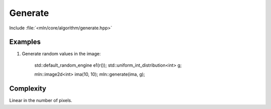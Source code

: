 Generate
========

Include :file:`<mln/core/algorithm/generate.hpp>`

.. cpp:namespace:: mln

.. cpp:function:: template <class Generator> void generate(OutputImage out, Generator g)

    Assigns each value in the image with a value generated by the given function object `g`.
    This is equivalent to the following code::

        for (auto& vout : out.values())
            vout = g();


    :param out: The output image.
    :param g: The value generator.
    :tparam OutputImage: A model of :cpp:concept:`OutputImage`
    :tparam Generate: A model of :cpp:concept::`std::Generator`


Examples
--------

#. Generate random values in the image:


    std::default_random_engine e1(r());
    std::uniform_int_distribution<int> g;

    mln::image2d<int> ima(10, 10);
    mln::generate(ima, g);
  
 
Complexity
----------

Linear in the number of pixels.
 